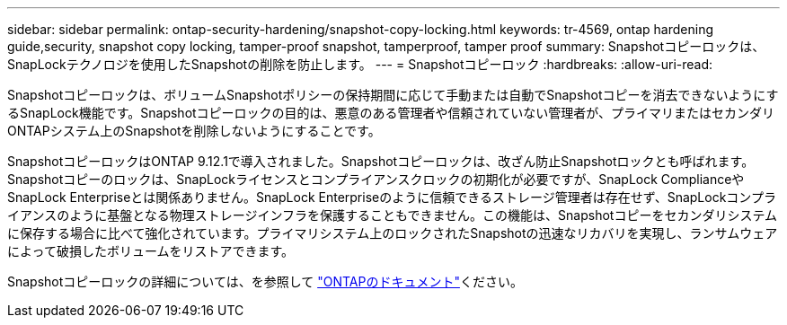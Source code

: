 ---
sidebar: sidebar 
permalink: ontap-security-hardening/snapshot-copy-locking.html 
keywords: tr-4569, ontap hardening guide,security, snapshot copy locking, tamper-proof snapshot, tamperproof, tamper proof 
summary: Snapshotコピーロックは、SnapLockテクノロジを使用したSnapshotの削除を防止します。 
---
= Snapshotコピーロック
:hardbreaks:
:allow-uri-read: 


[role="lead"]
Snapshotコピーロックは、ボリュームSnapshotポリシーの保持期間に応じて手動または自動でSnapshotコピーを消去できないようにするSnapLock機能です。Snapshotコピーロックの目的は、悪意のある管理者や信頼されていない管理者が、プライマリまたはセカンダリONTAPシステム上のSnapshotを削除しないようにすることです。

SnapshotコピーロックはONTAP 9.12.1で導入されました。Snapshotコピーロックは、改ざん防止Snapshotロックとも呼ばれます。Snapshotコピーのロックは、SnapLockライセンスとコンプライアンスクロックの初期化が必要ですが、SnapLock ComplianceやSnapLock Enterpriseとは関係ありません。SnapLock Enterpriseのように信頼できるストレージ管理者は存在せず、SnapLockコンプライアンスのように基盤となる物理ストレージインフラを保護することもできません。この機能は、Snapshotコピーをセカンダリシステムに保存する場合に比べて強化されています。プライマリシステム上のロックされたSnapshotの迅速なリカバリを実現し、ランサムウェアによって破損したボリュームをリストアできます。

Snapshotコピーロックの詳細については、を参照して link:https://docs.netapp.com/us-en/ontap/snaplock/snapshot-lock-concept.html["ONTAPのドキュメント"]ください。
